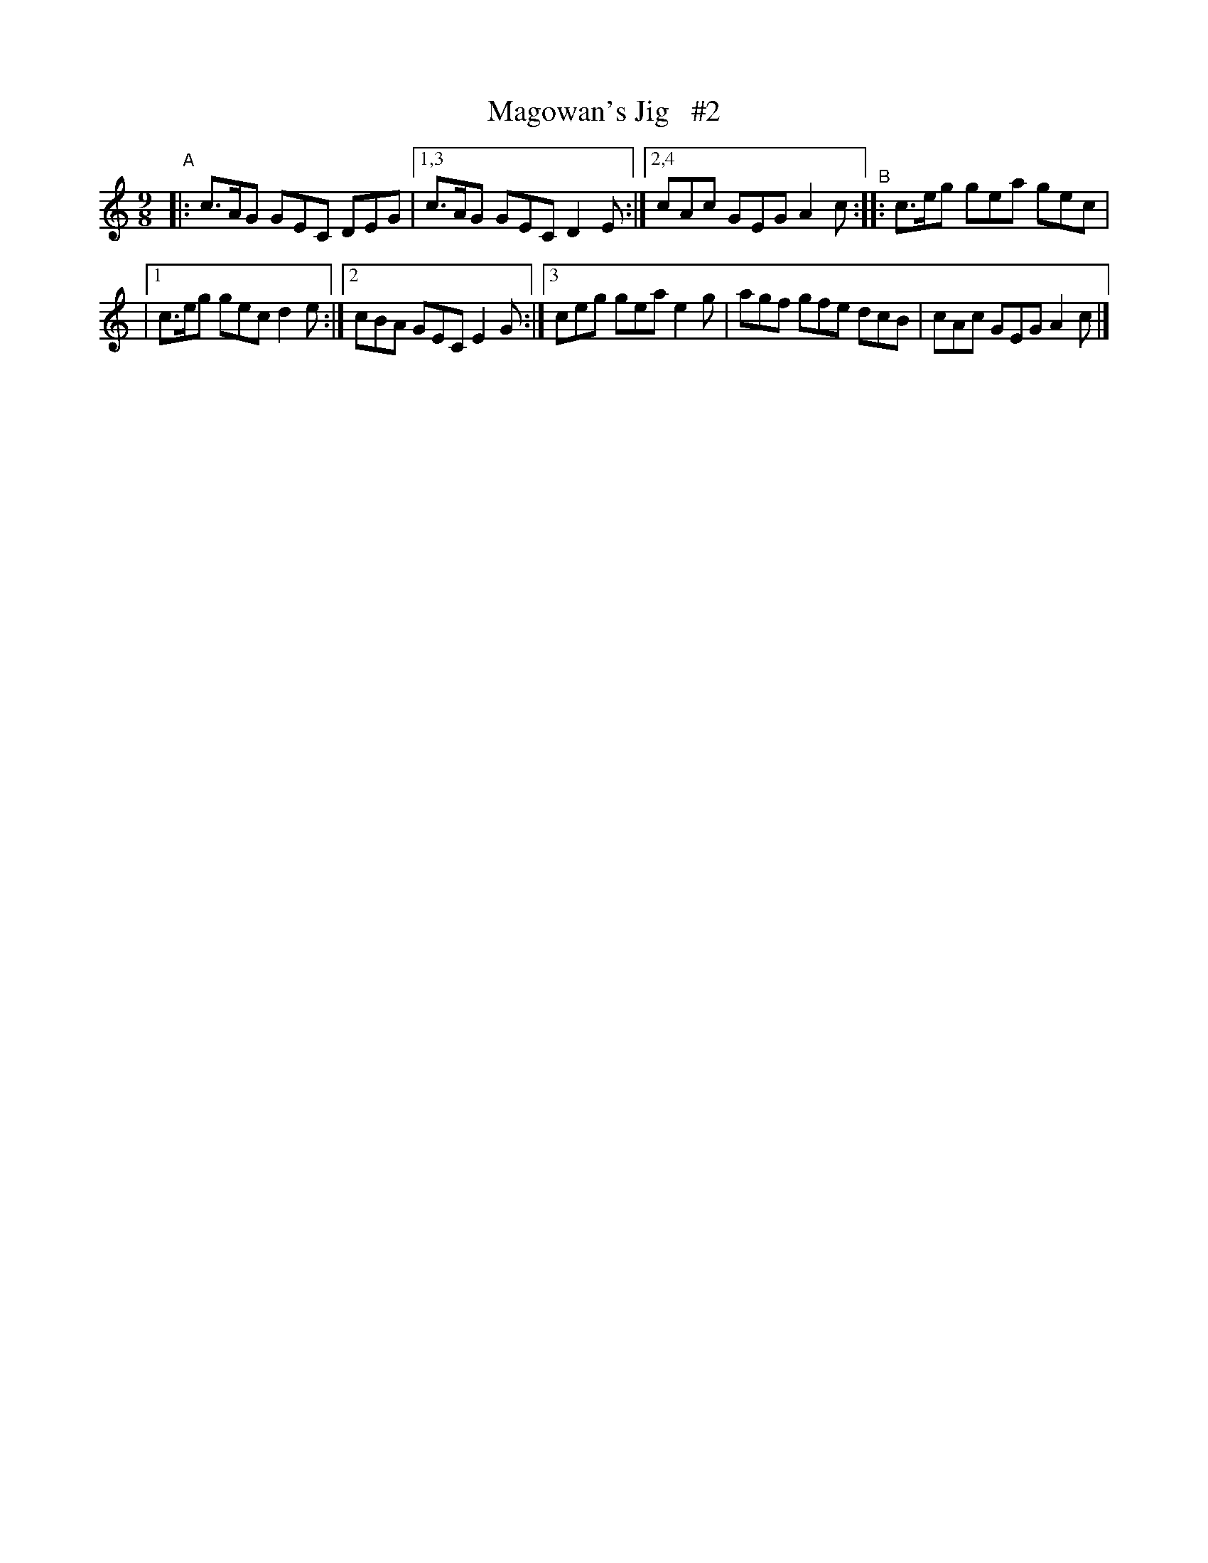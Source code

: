 X: 1168
T: Magowan's Jig   #2
R: slipjig
%S: s:2 b:9(4+5)
B: O'Neill's 1850 Music of Ireland #1168
Z: Stephen Foy (shf@access.digex.net)
%: abc 1.6
M: 9/8
K: C
"^A"|: c>AG GEC DEG |[1,3 c>AG GEC D2E :|[2,4 cAc GEG A2c "^B":: c>eg gea gec |
|[1 c>eg gec d2e :|[2 cBA GEC E2G :|[3 ceg gea e2g | agf gfe dcB | cAc GEG A2c |]
